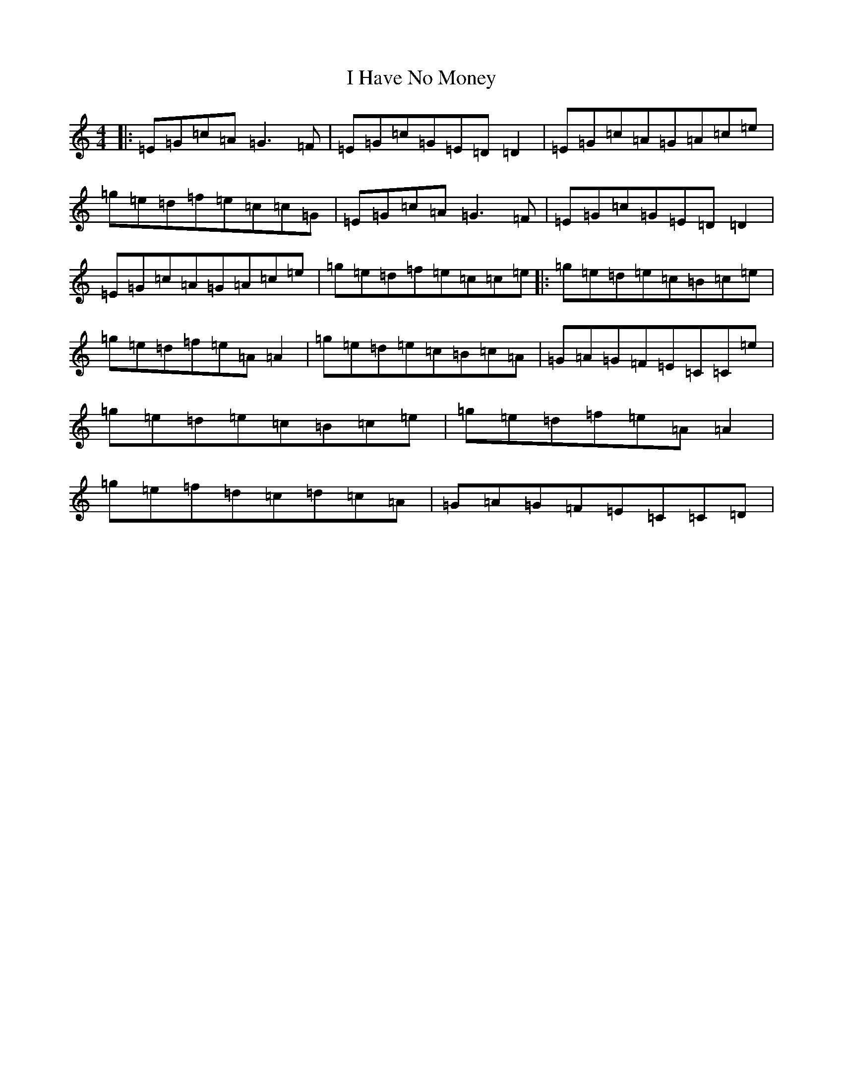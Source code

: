 X: 9695
T: I Have No Money
S: https://thesession.org/tunes/1974#setting24187
R: reel
M:4/4
L:1/8
K: C Major
|:=E=G=c=A=G3=F|=E=G=c=G=E=D=D2|=E=G=c=A=G=A=c=e|=g=e=d=f=e=c=c=G|=E=G=c=A=G3=F|=E=G=c=G=E=D=D2|=E=G=c=A=G=A=c=e|=g=e=d=f=e=c=c=e|:=g=e=d=e=c=B=c=e|=g=e=d=f=e=A=A2|=g=e=d=e=c=B=c=A|=G=A=G=F=E=C=C=e|=g=e=d=e=c=B=c=e|=g=e=d=f=e=A=A2|=g=e=f=d=c=d=c=A|=G=A=G=F=E=C=C=D|